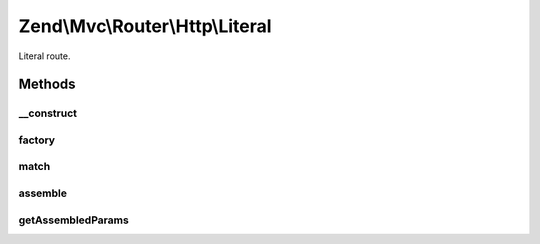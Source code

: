.. Mvc/Router/Http/Literal.php generated using docpx on 01/30/13 03:32am


Zend\\Mvc\\Router\\Http\\Literal
================================

Literal route.

Methods
+++++++

__construct
-----------

.. function:: __construct()


    Create a new literal route.

    :param string: 
    :param array: 



factory
-------

.. function:: factory()


    factory(): defined by RouteInterface interface.


    :param array|Traversable: 

    :throws Exception\InvalidArgumentException: 

    :rtype: Literal 



match
-----

.. function:: match()


    match(): defined by RouteInterface interface.


    :param Request: 
    :param int|null: 

    :rtype: RouteMatch|null 



assemble
--------

.. function:: assemble()


    assemble(): Defined by RouteInterface interface.


    :param array: 
    :param array: 

    :rtype: mixed 



getAssembledParams
------------------

.. function:: getAssembledParams()


    getAssembledParams(): defined by RouteInterface interface.


    :rtype: array 



